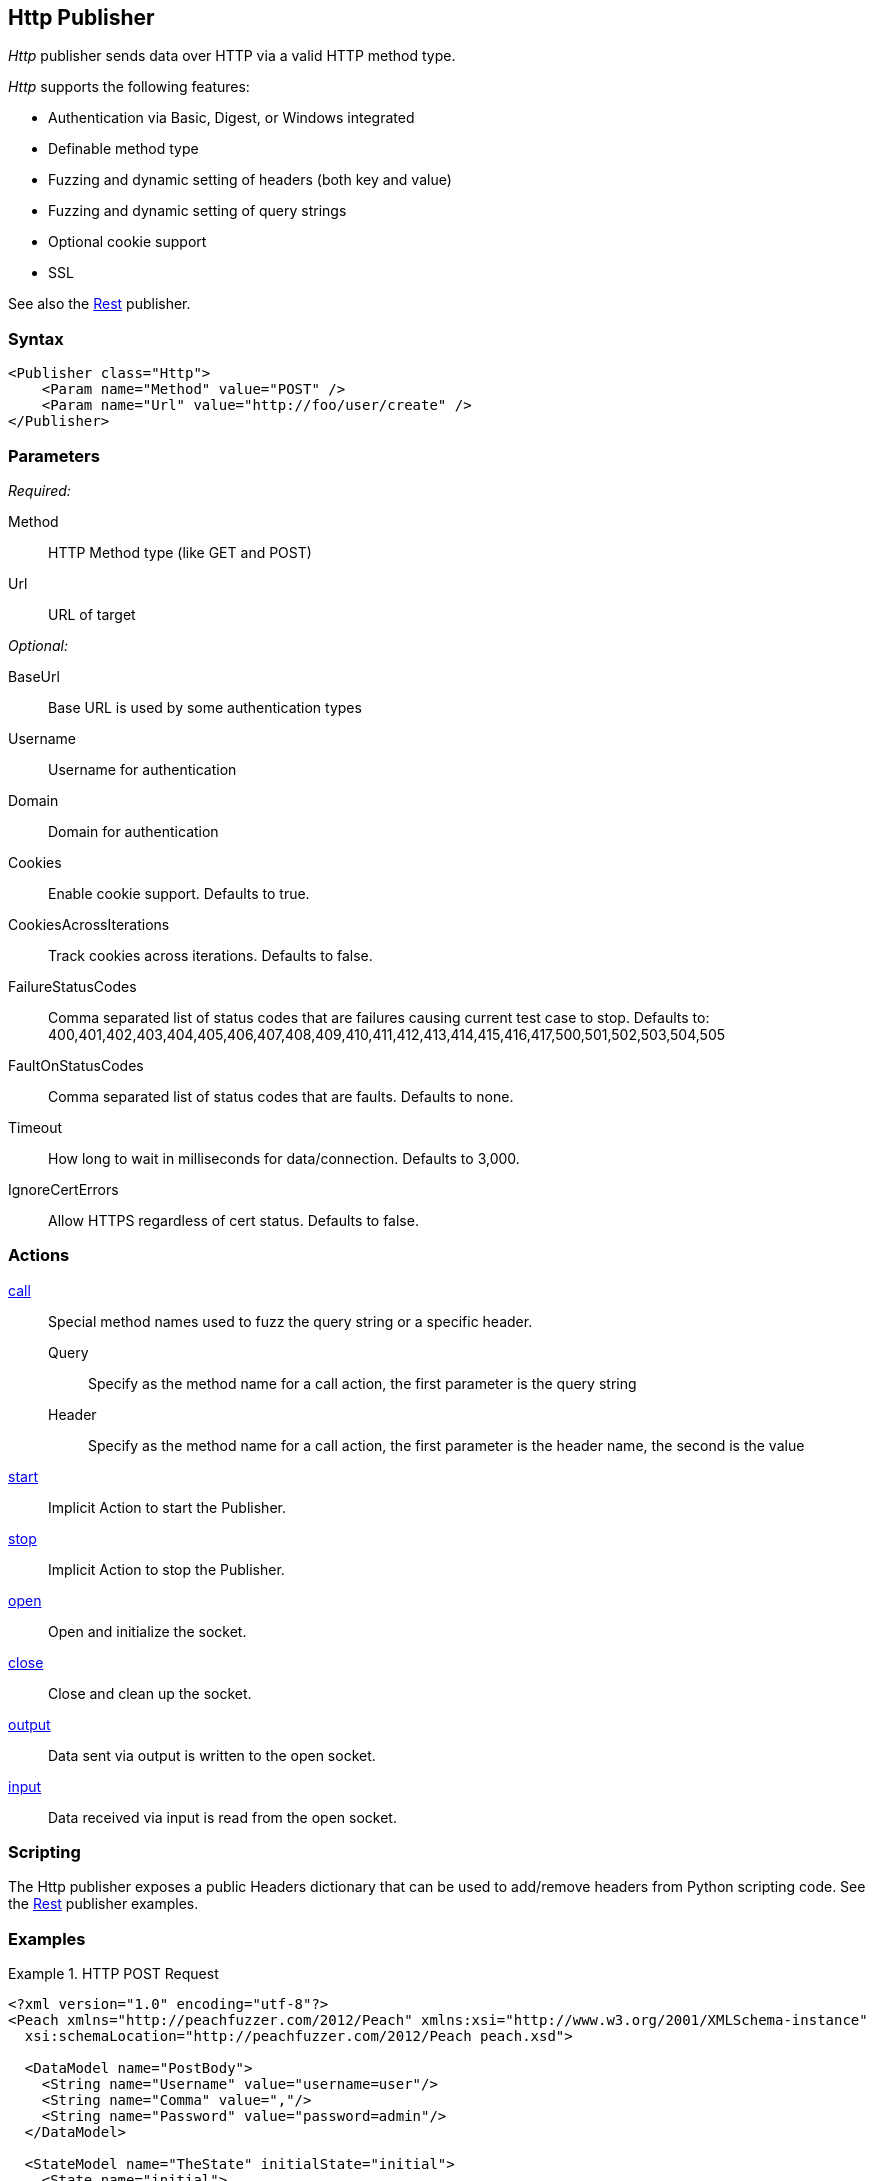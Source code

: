 <<<
[[Publishers_Http]]
== Http Publisher

_Http_ publisher sends data over HTTP via a valid HTTP method type.

_Http_ supports the following features:

 * Authentication via Basic, Digest, or Windows integrated
 * Definable method type
 * Fuzzing and dynamic setting of headers (both key and value)
 * Fuzzing and dynamic setting of query strings
 * Optional cookie support
 * SSL

See also the xref:Publishers_Rest[Rest] publisher.

=== Syntax

[source,xml]
----
<Publisher class="Http">
    <Param name="Method" value="POST" />
    <Param name="Url" value="http://foo/user/create" />
</Publisher>
----

=== Parameters

_Required:_

Method:: HTTP Method type (like GET and POST)
Url:: URL of target

_Optional:_

BaseUrl:: Base URL is used by some authentication types
Username:: Username for authentication
Domain:: Domain for authentication
Cookies:: Enable cookie support. Defaults to true.
CookiesAcrossIterations:: Track cookies across iterations. Defaults to false.
FailureStatusCodes:: 
    Comma separated list of status codes that are failures causing current test case to stop.
    Defaults to: +400,401,402,403,404,405,406,407,408,409,410,411,412,413,414,415,416,417,500,501,502,503,504,505+
FaultOnStatusCodes:: Comma separated list of status codes that are faults. Defaults to none.
Timeout:: How long to wait in milliseconds for data/connection. Defaults to 3,000.
IgnoreCertErrors:: Allow HTTPS regardless of cert status. Defaults to false.

=== Actions

xref:Action_call[call]::
	Special method names used to fuzz the query string or a specific header.  +
	Query;; Specify as the method name for a call action, the first parameter is the query string
	Header;; Specify as the method name for a call action, the first parameter is the header name, the second is the value

xref:Action_start[start]:: Implicit Action to start the Publisher.
xref:Action_stop[stop]:: Implicit Action to stop the Publisher.
xref:Action_open[open]:: Open and initialize the socket.
xref:Action_close[close]:: Close and clean up the socket.
xref:Action_output[output]:: Data sent via output is written to the open socket.
xref:Action_input[input]:: Data received via input is read from the open socket.

=== Scripting

The Http publisher exposes a public Headers dictionary that can be used to add/remove headers from Python scripting code.  See the xref:Publishers_Rest[Rest] publisher examples.

=== Examples

.HTTP POST Request
====================
[source,xml]
----
<?xml version="1.0" encoding="utf-8"?>
<Peach xmlns="http://peachfuzzer.com/2012/Peach" xmlns:xsi="http://www.w3.org/2001/XMLSchema-instance"
  xsi:schemaLocation="http://peachfuzzer.com/2012/Peach peach.xsd">

  <DataModel name="PostBody">
    <String name="Username" value="username=user"/>
    <String name="Comma" value=","/>
    <String name="Password" value="password=admin"/>
  </DataModel>

  <StateModel name="TheState" initialState="initial">
    <State name="initial">
      <Action type="output">
        <DataModel ref="PostBody" />
      </Action>
    </State>
  </StateModel>

  <Test name="Default">
    <StateModel ref="TheState"/>
    <Publisher class="Http">
      <Param name="Method" value="POST" />
      <Param name="Url" value="http://foo/user/create" />
    </Publisher>
  </Test>
</Peach>
----
====================

.HTTP GET Request
====================
[source,xml]
----
<?xml version="1.0" encoding="utf-8"?>
<Peach xmlns="http://peachfuzzer.com/2012/Peach" xmlns:xsi="http://www.w3.org/2001/XMLSchema-instance"
  xsi:schemaLocation="http://peachfuzzer.com/2012/Peach peach.xsd">

  <DataModel name="TheDataModel">
     <Blob/>
  </DataModel>

  <StateModel name="TheState" initialState="initial">
    <State name="initial">
      <Action type="input" >
          <DataModel ref="TheDataModel" />
      </Action>
    </State>
  </StateModel>

  <Test name="Default">
    <StateModel ref="TheState"/>
    <Publisher class="Http">
      <Param name="Method" value="GET" />
      <Param name="Url" value="http://foo/user/create" />
    </Publisher>
  </Test>
</Peach>
----
====================

.Fuzzing HTTP GET Request Query String
====================
[source,xml]
----
<?xml version="1.0" encoding="utf-8"?>
<Peach xmlns="http://peachfuzzer.com/2012/Peach" xmlns:xsi="http://www.w3.org/2001/XMLSchema-instance"
  xsi:schemaLocation="http://peachfuzzer.com/2012/Peach peach.xsd">

 <DataModel name="QueryModel">
   <String value="key"/>
   <String value="=" token="true" />
   <String value="value"/>
  </DataModel>

  <DataModel name="GetInputModel">
    <Blob/>
  </DataModel>

  <StateModel name="TheState" initialState="initial">
    <State name="initial">
      <Action type="call" method="Query">
        <Param>
          <DataModel ref="QueryModel" />
        </Param>
      </Action>

      <Action type="input">
        <DataModel ref="GetInputModel"/>
      </Action>
    </State>
  </StateModel>

  <Test name="Default">
    <StateModel ref="TheState"/>
    <Publisher class="Http">
      <Param name="Method" value="GET" />
      <Param name="Url" value="http://foo/user/create" />
    </Publisher>
  </Test>
</Peach>
----
====================

.Fuzzing Cookie Value in Header
====================
[source,xml]
----
<?xml version="1.0" encoding="utf-8"?>
<Peach xmlns="http://peachfuzzer.com/2012/Peach" xmlns:xsi="http://www.w3.org/2001/XMLSchema-instance"
  xsi:schemaLocation="http://peachfuzzer.com/2012/Peach peach.xsd">

  <DataModel name="HeaderKey">
   <String value="Cookie" />
  </DataModel>

  <DataModel name="HeaderValue">
     <String value="user=newuesr" />
  </DataModel>

  <DataModel name="GetInputModel">
    <Blob/>
  </DataModel>

  <StateModel name="TheState" initialState="initial">
    <State name="initial">
      <Action type="call" method="Header">
        <Param>
          <DataModel ref="HeaderKey" />
        </Param>
        <Param>
          <DataModel ref="HeaderValue" />
        </Param>
      </Action>

      <Action type="input">
        <DataModel ref="GetInputModel"/>
      </Action>
    </State>
  </StateModel>

  <Test name="Default">
    <StateModel ref="TheState"/>
    <Publisher class="Http">
      <Param name="Method" value="GET" />
      <Param name="Url" value="http://foo/user/create" />
    </Publisher>
  </Test>
</Peach>
----
====================
